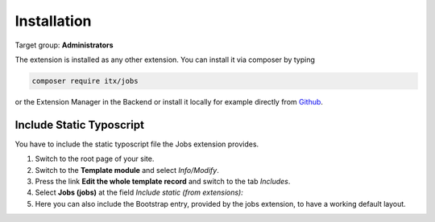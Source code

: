 ﻿.. include:: ../Includes.txt



.. _installation:

============
Installation
============

Target group: **Administrators**

The extension is installed as any other extension.
You can install it via composer by typing

.. code-block:: bash

   composer require itx/jobs

or the Extension Manager in the Backend or install it locally for example directly from `Github <|project_repository|>`__.

Include Static Typoscript
-------------------------
You have to include the static typoscript file the Jobs extension provides.

#. Switch to the root page of your site.

#. Switch to the **Template module** and select *Info/Modify*.

#. Press the link **Edit the whole template record** and switch to the tab *Includes*.

#. Select **Jobs (jobs)** at the field *Include static (from extensions):*

#. Here you can also include the Bootstrap entry, provided by the jobs extension, to have a working default layout.